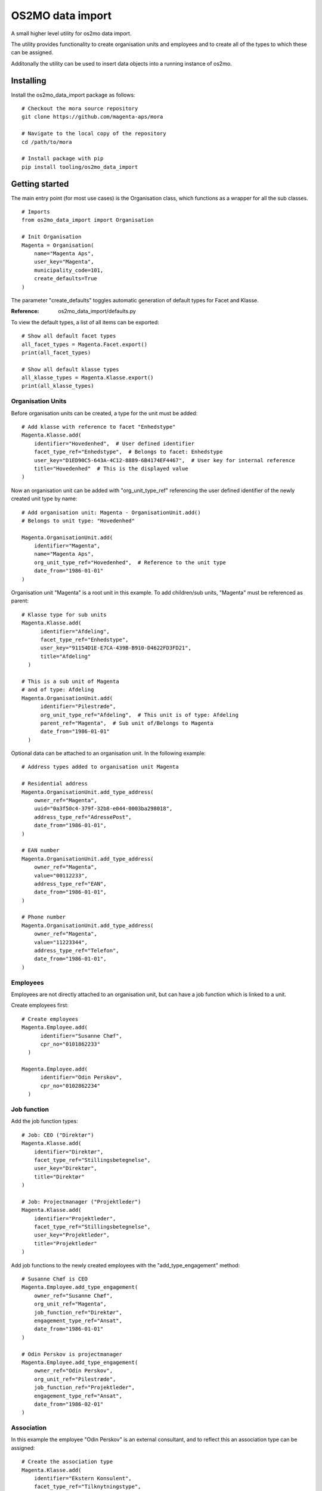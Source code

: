 OS2MO data import
=================

A small higher level utility for os2mo data import.

The utility provides functionality to create organisation units
and employees and to create all of the types to which these can be assigned.

Additonally the utility can be used to insert data objects
into a running instance of os2mo.


Installing
----------

Install the os2mo_data_import package as follows: ::

  # Checkout the mora source repository
  git clone https://github.com/magenta-aps/mora

  # Navigate to the local copy of the repository
  cd /path/to/mora

  # Install package with pip
  pip install tooling/os2mo_data_import


Getting started
---------------
The main entry point (for most use cases) is the Organisation class,
which functions as a wrapper for all the sub classes. ::

  # Imports
  from os2mo_data_import import Organisation

  # Init Organisation
  Magenta = Organisation(
      name="Magenta Aps",
      user_key="Magenta",
      municipality_code=101,
      create_defaults=True
  )

The parameter "create_defaults" toggles automatic generation of default
types for Facet and Klasse.

:Reference:
  os2mo_data_import/defaults.py

To view the default types, a list of all items can be exported: ::

  # Show all default facet types
  all_facet_types = Magenta.Facet.export()
  print(all_facet_types)

  # Show all default klasse types
  all_klasse_types = Magenta.Klasse.export()
  print(all_klasse_types)


Organisation Units
""""""""""""""""""
Before organisation units can be created,
a type for the unit must be added: ::

  # Add klasse with reference to facet "Enhedstype"
  Magenta.Klasse.add(
      identifier="Hovedenhed",  # User defined identifier
      facet_type_ref="Enhedstype",  # Belongs to facet: Enhedstype
      user_key="D1ED90C5-643A-4C12-8889-6B4174EF4467",  # User key for internal reference
      title="Hovedenhed"  # This is the displayed value
  )


Now an organisation unit can be added with "org_unit_type_ref" referencing
the user defined identifier of the newly created unit type by name: ::

  # Add organisation unit: Magenta - OrganisationUnit.add()
  # Belongs to unit type: "Hovedenhed"

  Magenta.OrganisationUnit.add(
      identifier="Magenta",
      name="Magenta Aps",
      org_unit_type_ref="Hovedenhed",  # Reference to the unit type
      date_from="1986-01-01"
  )

Organisation unit "Magenta" is a root unit in this example.
To add children/sub units, "Magenta" must be referenced as parent: ::

  # Klasse type for sub units
  Magenta.Klasse.add(
        identifier="Afdeling",
        facet_type_ref="Enhedstype",
        user_key="91154D1E-E7CA-439B-B910-D4622FD3FD21",
        title="Afdeling"
    )

  # This is a sub unit of Magenta
  # and of type: Afdeling
  Magenta.OrganisationUnit.add(
        identifier="Pilestræde",
        org_unit_type_ref="Afdeling",  # This unit is of type: Afdeling
        parent_ref="Magenta",  # Sub unit of/Belongs to Magenta
        date_from="1986-01-01"
    )


Optional data can be attached to an organisation unit.
In the following example: ::

    # Address types added to organisation unit Magenta

    # Residential address
    Magenta.OrganisationUnit.add_type_address(
        owner_ref="Magenta",
        uuid="0a3f50c4-379f-32b8-e044-0003ba298018",
        address_type_ref="AdressePost",
        date_from="1986-01-01",
    )

    # EAN number
    Magenta.OrganisationUnit.add_type_address(
        owner_ref="Magenta",
        value="00112233",
        address_type_ref="EAN",
        date_from="1986-01-01",
    )

    # Phone number
    Magenta.OrganisationUnit.add_type_address(
        owner_ref="Magenta",
        value="11223344",
        address_type_ref="Telefon",
        date_from="1986-01-01",
    )

Employees
"""""""""
Employees are not directly attached to an organisation unit,
but can have a job function which is linked to a unit.

Create employees first: ::

  # Create employees
  Magenta.Employee.add(
        identifier="Susanne Chæf",
        cpr_no="0101862233"
    )

  Magenta.Employee.add(
        identifier="Odin Perskov",
        cpr_no="0102862234"
    )

Job function
""""""""""""
Add the job function types: ::

  # Job: CEO ("Direktør")
  Magenta.Klasse.add(
      identifier="Direktør",
      facet_type_ref="Stillingsbetegnelse",
      user_key="Direktør",
      title="Direktør"
  )

  # Job: Projectmanager ("Projektleder")
  Magenta.Klasse.add(
      identifier="Projektleder",
      facet_type_ref="Stillingsbetegnelse",
      user_key="Projektleder",
      title="Projektleder"
  )

Add job functions to the newly created employees
with the "add_type_engagement" method: ::

  # Susanne Chæf is CEO
  Magenta.Employee.add_type_engagement(
      owner_ref="Susanne Chæf",
      org_unit_ref="Magenta",
      job_function_ref="Direktør",
      engagement_type_ref="Ansat",
      date_from="1986-01-01"
  )

  # Odin Perskov is projectmanager
  Magenta.Employee.add_type_engagement(
      owner_ref="Odin Perskov",
      org_unit_ref="Pilestræde",
      job_function_ref="Projektleder",
      engagement_type_ref="Ansat",
      date_from="1986-02-01"
  )


Association
"""""""""""
In this example the employee "Odin Perskov" is an external consultant,
and to reflect this an association type can be assigned: ::

  # Create the association type
  Magenta.Klasse.add(
      identifier="Ekstern Konsulent",
      facet_type_ref="Tilknytningstype",
      user_key="Ekstern Konsulent",
      title="Ekstern Konsulent"
  )

  # Add the consultant association to "Odin Perskov":
  Magenta.Employee.add_type_association(
      owner_ref="Odin Perskov",
      org_unit_ref="Pilestræde",
      job_function_ref="Projektleder",
      association_type_ref="Ekstern Konsulent",
      address_uuid="0a3f50c4-379f-32b8-e044-0003ba298018",
      date_from="1986-10-01"
  )

In the following example an address is assigned to employee "Odin Perskov".
For residential addresses, valid UUID's are used to reference an address
from the "Danish registry of addresses" (DAR): ::

  Magenta.Employee.add_type_address(
      owner_ref="Odin Perskov",
      uuid="0a3f50a0-ef5a-32b8-e044-0003ba298018",  # Must be a valid DAR UUID
      address_type_ref="AdressePost",
      date_from="1986-11-01",
  )


Roles
"""""
To add a role type: ::

  # A role as contact for external projects
  Magenta.Klasse.add(
      identifier="Kontaktperson for eksterne projekter",
      facet_type_ref="Rolletype",
      title="Kontaktperson for eksterne projekter"
  )

  # Role assigned to "Odin Perskov"
  Magenta.Employee.add_type_role(
        owner_ref="Odin Perskov",
        org_unit_ref="Magenta",
        role_type_ref="Kontaktperson for eksterne projekter",
        date_from="1986-12-01"
    )

It systems
""""""""""
Generic IT systems can be created and assigned to employees with a specified "user_key",
which functions as a reference to a username, pin code etc.: ::

  # Create IT system: Database
  Magenta.Itsystem.add(
      identifier="Database",
      system_name="Database"
  )

  # Assign access to the database
  # with username "odpe@db"
  Magenta.Employee.add_type_itsystem(
      owner_ref="Odin Perskov",
      user_key="odpe@db",
      itsystem_ref="Database",
      date_from="1987-10-01"
  )

Manager type, level and responsibilities
""""""""""""""""""""""""""""""""""""""""
In order to assign employees as managers to an organisation unit,
the following types must be created:

 - manager type
 - manager level
 - A type for each responsibility

Create manager type: ::

  Magenta.Klasse.add(
      identifier="Direktør",
      facet_type_ref="Ledertyper",
      user_key="Direktør",
      title="Virksomhedens direktør"
  )

Create manager level: ::

  Magenta.Klasse.add(
      identifier="Højeste niveau",
      facet_type_ref="Lederniveau",
      user_key="Højeste niveau",
      title="Højeste niveau"
  )

Create several responsibilities: ::

  Magenta.Klasse.add(
      identifier="Tage beslutninger",
      facet_type_ref="Lederansvar",
      user_key="Tage beslutninger",
      title="Tage beslutninger"
  )

  Magenta.Klasse.add(
      identifier="Motivere medarbejdere",
      facet_type_ref="Lederansvar",
      user_key="Motivere medarbejdere",
      title="Motivere medarbejdere"
  )

  Magenta.Klasse.add(
      identifier="Betale løn",
      facet_type_ref="Lederansvar",
      user_key="Betale løn",
      title="Betale løn"
  )

Assign the manager position of Magenta to "Sussanne Chæf": ::

  Magenta.Employee.add_type_manager(
      owner_ref="Susanne Chæf",
      org_unit_ref="Magenta",
      manager_type_ref="Direktør",
      manager_level_ref="Højeste niveau",
      responsibility_list=["Tage beslutninger", "Motivere medarbejdere", "Betale løn"],
      date_from="1986-12-01",
  )

Example
"""""""
If a "real" os2mo application is available,
a practial example is provided with contains similar import data
as the given examples above.

Feel free to run the "example.py" included in the repository:

Example: $MORA_REPO/tooling/os2mo_data_import/example.py

Run example: ::

  cd os2mo_data_import
  python example.py


Reference
---------
For more information on the os2mo project,
please refer to the official documentation.

Read the docs: https://mora.readthedocs.io/en/master/


Known Issues
------------
Current it is not possible to assign "Leave" (e.g. various types of leave of absence).

This issue is related to the validation of type assignments.

A fix for this will be provided shortly.


TODO
""""
 * Adapters must be reworked
